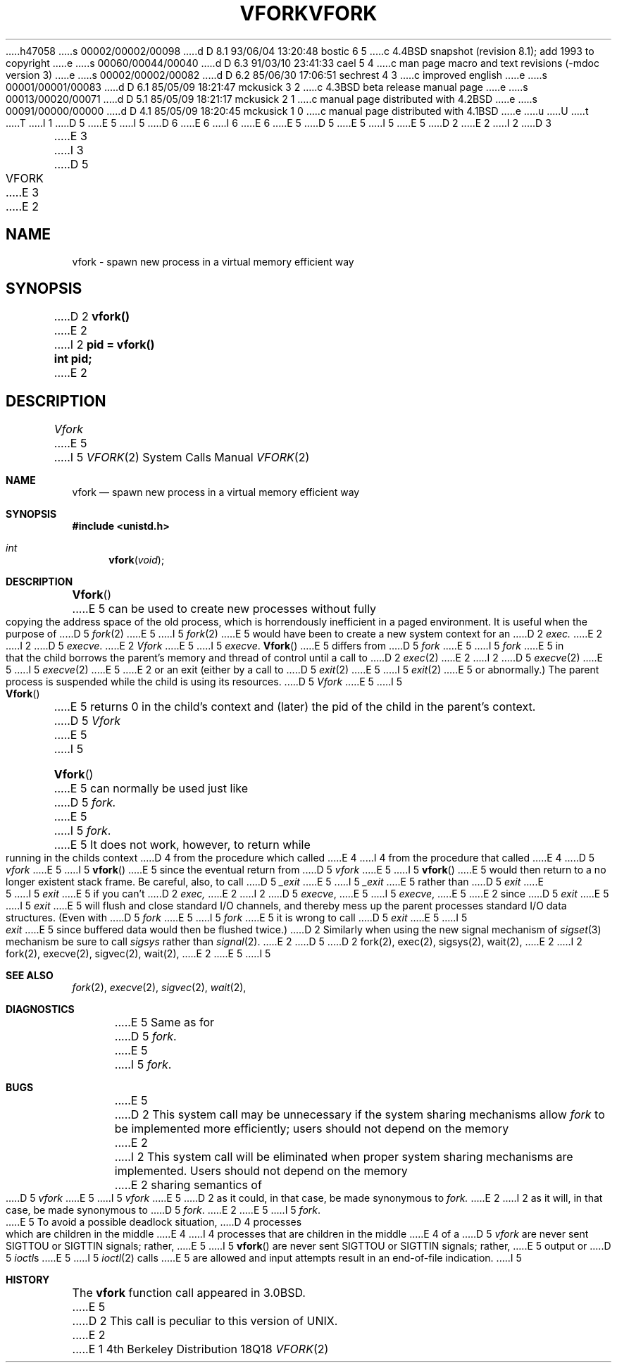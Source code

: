 h47058
s 00002/00002/00098
d D 8.1 93/06/04 13:20:48 bostic 6 5
c 4.4BSD snapshot (revision 8.1); add 1993 to copyright
e
s 00060/00044/00040
d D 6.3 91/03/10 23:41:33 cael 5 4
c man page macro and text revisions (-mdoc version 3)
e
s 00002/00002/00082
d D 6.2 85/06/30 17:06:51 sechrest 4 3
c improved english
e
s 00001/00001/00083
d D 6.1 85/05/09 18:21:47 mckusick 3 2
c 4.3BSD beta release manual page
e
s 00013/00020/00071
d D 5.1 85/05/09 18:21:17 mckusick 2 1
c manual page distributed with 4.2BSD
e
s 00091/00000/00000
d D 4.1 85/05/09 18:20:45 mckusick 1 0
c manual page distributed with 4.1BSD
e
u
U
t
T
I 1
D 5
.\" Copyright (c) 1980 Regents of the University of California.
.\" All rights reserved.  The Berkeley software License Agreement
.\" specifies the terms and conditions for redistribution.
E 5
I 5
D 6
.\" Copyright (c) 1980, 1991 Regents of the University of California.
.\" All rights reserved.
E 6
I 6
.\" Copyright (c) 1980, 1991, 1993
.\"	The Regents of the University of California.  All rights reserved.
E 6
E 5
.\"
D 5
.\"	%W% (Berkeley) %G%
E 5
I 5
.\" %sccs.include.redist.man%
E 5
.\"
D 2
.TH VFORK 2V
E 2
I 2
D 3
.TH VFORK 2 "2 July 1983"
E 3
I 3
D 5
.TH VFORK 2 "%Q%"
E 3
E 2
.UC 4
.SH NAME
vfork \- spawn new process in a virtual memory efficient way
.SH SYNOPSIS
D 2
.B vfork()
E 2
I 2
.B pid = vfork()
.br
.B int pid;
E 2
.SH DESCRIPTION
.I Vfork
E 5
I 5
.\"     %W% (Berkeley) %G%
.\"
.Dd %Q%
.Dt VFORK 2
.Os BSD 4
.Sh NAME
.Nm vfork
.Nd spawn new process in a virtual memory efficient way
.Sh SYNOPSIS
.Fd #include <unistd.h>
.Ft int
.Fn vfork void
.Sh DESCRIPTION
.Fn Vfork
E 5
can be used to create new processes without fully copying the address
space of the old process, which is horrendously inefficient in a paged
environment.  It is useful when the purpose of
D 5
.IR fork (2)
E 5
I 5
.Xr fork 2
E 5
would have been to create a new system context for an
D 2
.I exec.
E 2
I 2
D 5
.IR execve .
E 2
.I Vfork
E 5
I 5
.Xr execve .
.Fn Vfork
E 5
differs from
D 5
.I fork
E 5
I 5
.Xr fork
E 5
in that the child borrows the parent's memory and thread of
control until a call to
D 2
.IR exec (2)
E 2
I 2
D 5
.IR execve (2)
E 5
I 5
.Xr execve 2
E 5
E 2
or an exit (either by a call to
D 5
.IR exit (2)
E 5
I 5
.Xr exit 2
E 5
or abnormally.)
The parent process is suspended while the child is using its resources.
D 5
.PP
.I Vfork
E 5
I 5
.Pp
.Fn Vfork
E 5
returns 0 in the child's context and (later) the pid of the child in
the parent's context.
D 5
.PP
.I Vfork
E 5
I 5
.Pp
.Fn Vfork
E 5
can normally be used just like
D 5
.I fork.
E 5
I 5
.Xr fork .
E 5
It does not work, however, to return while running in the childs context
D 4
from the procedure which called
E 4
I 4
from the procedure that called
E 4
D 5
.I vfork
E 5
I 5
.Fn vfork
E 5
since the eventual return from
D 5
.I vfork
E 5
I 5
.Fn vfork
E 5
would then return to a no longer existent stack frame.
Be careful, also, to call
D 5
.I _exit
E 5
I 5
.Xr _exit
E 5
rather than
D 5
.I exit
E 5
I 5
.Xr exit
E 5
if you can't
D 2
.I exec,
E 2
I 2
D 5
.IR execve ,
E 5
I 5
.Xr execve ,
E 5
E 2
since
D 5
.I exit
E 5
I 5
.Xr exit
E 5
will flush and close standard I/O channels, and thereby mess up the
parent processes standard I/O data structures.
(Even with
D 5
.I fork
E 5
I 5
.Xr fork
E 5
it is wrong to call
D 5
.I exit
E 5
I 5
.Xr exit
E 5
since buffered data would then be flushed twice.)
D 2
.PP
Similarly when using the new signal mechanism of
.IR sigset (3)
mechanism be sure to call
.I sigsys
rather than
.IR signal (2).
E 2
D 5
.SH SEE ALSO
D 2
fork(2), exec(2), sigsys(2), wait(2),
E 2
I 2
fork(2), execve(2), sigvec(2), wait(2),
E 2
.SH DIAGNOSTICS
E 5
I 5
.Sh SEE ALSO
.Xr fork 2 ,
.Xr execve 2 ,
.Xr sigvec 2 ,
.Xr wait 2 ,
.Sh DIAGNOSTICS
E 5
Same as for
D 5
.IR fork .
.SH BUGS
E 5
I 5
.Xr fork .
.Sh BUGS
E 5
D 2
This system call may be unnecessary if the system sharing mechanisms allow
.I fork
to be implemented more efficiently; users should not depend on the memory
E 2
I 2
This system call will be eliminated when proper system sharing
mechanisms are implemented. 
Users should not depend on the memory
E 2
sharing semantics of
D 5
.I vfork
E 5
I 5
.Xr vfork
E 5
D 2
as it could, in that case, be made synonymous to
.I fork.
E 2
I 2
as it will, in that case, be made synonymous to
D 5
.IR fork .
E 2
.PP
E 5
I 5
.Xr fork .
.Pp
E 5
To avoid a possible deadlock situation,
D 4
processes which are children in the middle
E 4
I 4
processes that are children in the middle
E 4
of a
D 5
.I vfork
are never sent SIGTTOU or SIGTTIN signals; rather,
E 5
I 5
.Fn vfork
are never sent
.Dv SIGTTOU
or
.Dv SIGTTIN
signals; rather,
E 5
output or
D 5
.IR ioctl s
E 5
I 5
.Xr ioctl 2
calls
E 5
are allowed
and input attempts result in an end-of-file indication.
I 5
.Sh HISTORY
The
.Nm
function call appeared in
.Bx 3.0 .
E 5
D 2
.PP
This call is peculiar to this version of UNIX.
E 2
E 1
